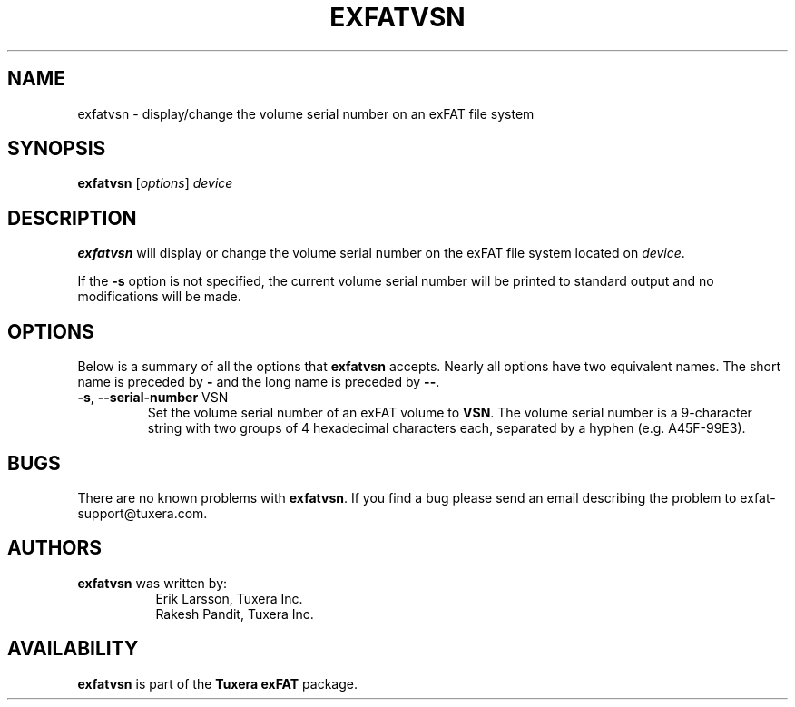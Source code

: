 .\" Copyright (c) 2015 Erik Larsson / Tuxera Inc.
.\"
.TH EXFATVSN 8 "October 2015" "Tuxera exFAT 3015.10.19"
.SH NAME
exfatvsn \- display/change the volume serial number on an exFAT file system
.SH SYNOPSIS
.B exfatvsn
[\fIoptions\fR] \fIdevice
.SH DESCRIPTION
.B exfatvsn
will display or change the volume serial number on the exFAT file system located
on
.IR device .
.PP
If the \fB\-s\fR option is not specified, the current volume serial number will
be printed to standard output and no modifications will be made.
.SH OPTIONS
Below is a summary of all the options that
.B exfatvsn
accepts.  Nearly all options have two equivalent names.  The short name is
preceded by
.B \-
and the long name is preceded by
.BR \-\- .
.TP
\fB\-s\fR, \fB\-\-serial\-number\fR VSN
Set the volume serial number of an exFAT volume to \fBVSN\fR. The volume serial
number is a 9\-character string with two groups of 4 hexadecimal characters
each, separated by a hyphen (e.g. A45F\-99E3).
.SH BUGS
There are no known problems with
.BR exfatvsn .
If you find a bug please send an email describing the problem to
exfat-support@tuxera.com.
.hy
.SH AUTHORS
.B exfatvsn
was written by:
.RS 8
Erik Larsson, Tuxera Inc.
.br
Rakesh Pandit, Tuxera Inc.
.RE
.SH AVAILABILITY
.B exfatvsn
is part of the
.B Tuxera exFAT
package.

